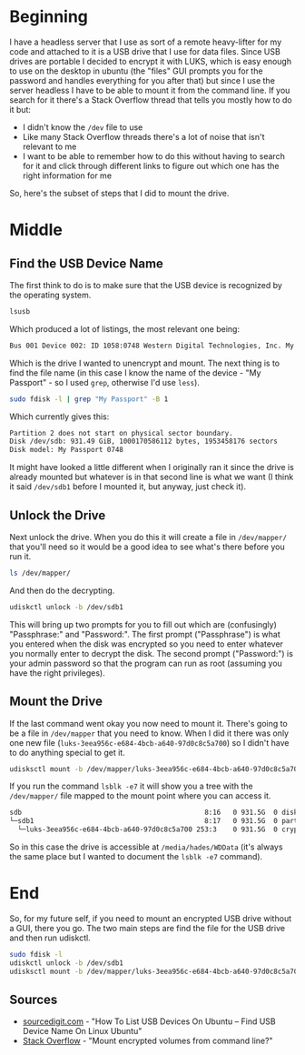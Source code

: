 #+BEGIN_COMMENT
.. title: Mounting An Encrypted USB Drive From the Command Line
.. slug: mounting-an-encrypted-usb-drive
.. date: 2020-09-24 18:26:30 UTC-07:00
.. tags: ubuntu,how-to
.. category: How-To
.. link: 
.. description: Mounting a luks encrypted USB drive from the command line.
.. type: text
.. status: 
.. updated: 

#+END_COMMENT
#+OPTIONS: ^:{}
#+TOC: headlines 2
* Beginning
  I have a headless server that I use as sort of a remote heavy-lifter for my code and attached to it is a USB drive that I use for data files. Since USB drives are portable I decided to encrypt it with LUKS, which is easy enough to use on the desktop in ubuntu (the "files" GUI prompts you for the password and handles everything for you after that) but since I use the server headless I have to be able to mount it from the command line. If you search for it there's a Stack Overflow thread that tells you mostly how to do it but:

  - I didn't know the =/dev= file to use
  - Like many Stack Overflow threads there's a lot of noise that isn't relevant to me
  - I want to be able to remember how to do this without having to search for it and click through different links to figure out which one has the right information for me

So, here's the subset of steps that I did to mount the drive.

* Middle
** Find the USB Device Name
   The first think to do is to make sure that the USB device is recognized by the operating system.

#+begin_src bash
lsusb
#+end_src

Which produced a lot of listings, the most relevant one being:

#+begin_src bash
Bus 001 Device 002: ID 1058:0748 Western Digital Technologies, Inc. My Passport (WDBKXH, WDBY8L)
#+end_src

Which is the drive I wanted to unencrypt and mount. The next thing is to find the file name (in this case I know the name of the device - "My Passport" - so I used =grep=, otherwise I'd use =less=).

#+begin_src bash
sudo fdisk -l | grep "My Passport" -B 1
#+end_src

Which currently gives this:

#+begin_src bash
Partition 2 does not start on physical sector boundary.
Disk /dev/sdb: 931.49 GiB, 1000170586112 bytes, 1953458176 sectors
Disk model: My Passport 0748
#+end_src

It might have looked a little different when I originally ran it since the drive is already mounted but whatever is in that second line is what we want (I think it said =/dev/sdb1= before I mounted it, but anyway, just check it).
** Unlock the Drive
Next unlock the drive. When you do this it will create a file in =/dev/mapper/= that you'll need so it would be a good idea to see what's there before you run it.

#+begin_src bash
ls /dev/mapper/
#+end_src

And then do the decrypting.

#+begin_src bash
udiskctl unlock -b /dev/sdb1
#+end_src

This will bring up two prompts for you to fill out which are (confusingly) "Passphrase:" and "Password:". The first prompt ("Passphrase") is what you entered when the disk was encrypted so you need to enter whatever you normally enter to decrypt the disk. The second prompt ("Password:") is your admin password so that the program can run as root (assuming you have the right privileges).

** Mount the Drive
   If the last command went okay you now need to mount it. There's going to be a file in =/dev/mapper= that you need to know. When I did it there was only one new file (=luks-3eea956c-e684-4bcb-a640-97d0c8c5a700=) so I didn't have to do anything special to get it.

#+begin_src bash
udisksctl mount -b /dev/mapper/luks-3eea956c-e684-4bcb-a640-97d0c8c5a700
#+end_src

If you run the command =lsblk -e7= it will show you a tree with the =/dev/mapper/= file mapped to the mount point where you can access it.

#+begin_src bash
sdb                                             8:16   0 931.5G  0 disk  
└─sdb1                                          8:17   0 931.5G  0 part  
  └─luks-3eea956c-e684-4bcb-a640-97d0c8c5a700 253:3    0 931.5G  0 crypt /media/hades/WDData
#+end_src

So in this case the drive is accessible at =/media/hades/WDData= (it's always the same place but I wanted to document the =lsblk -e7= command).
* End
  So, for my future self, if you need to mount an encrypted USB drive without a GUI, there you go. The two main steps are find the file for the USB drive and then run udiskctl.

#+begin_src bash
sudo fdisk -l
udiskctl unlock -b /dev/sdb1
udisksctl mount -b /dev/mapper/luks-3eea956c-e684-4bcb-a640-97d0c8c5a700
#+end_src
** Sources
   - [[https://sourcedigit.com/21292-list-usb-devices-ubuntu-find-usb-device-name-linux-ubuntu/][sourcedigit.com]] - "How To List USB Devices On Ubuntu – Find USB Device Name On Linux Ubuntu"
   - [[https://askubuntu.com/questions/63594/mount-encrypted-volumes-from-command-line][Stack Overflow]] - "Mount encrypted volumes from command line?"

